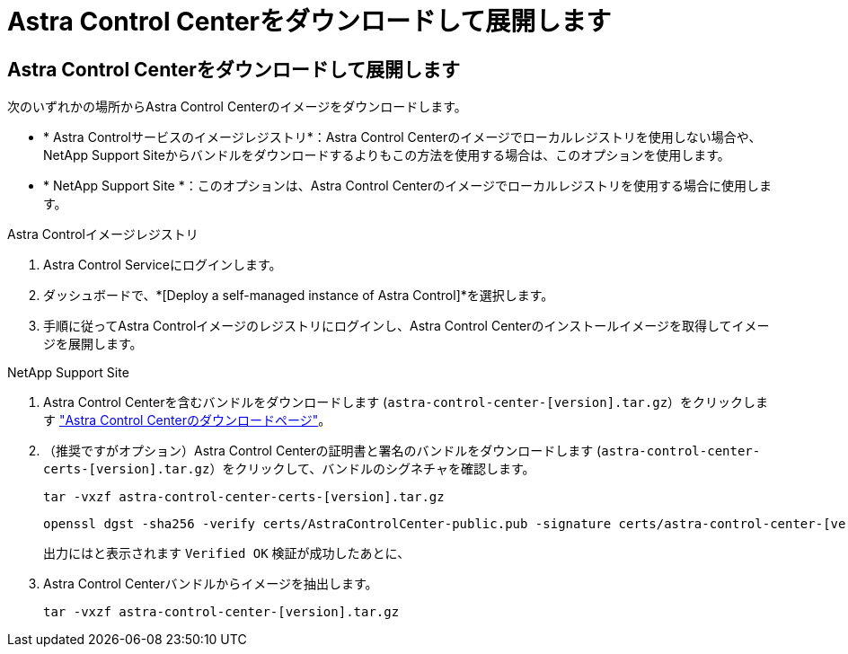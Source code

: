 = Astra Control Centerをダウンロードして展開します
:allow-uri-read: 




== Astra Control Centerをダウンロードして展開します

次のいずれかの場所からAstra Control Centerのイメージをダウンロードします。

* * Astra Controlサービスのイメージレジストリ*：Astra Control Centerのイメージでローカルレジストリを使用しない場合や、NetApp Support Siteからバンドルをダウンロードするよりもこの方法を使用する場合は、このオプションを使用します。
* * NetApp Support Site *：このオプションは、Astra Control Centerのイメージでローカルレジストリを使用する場合に使用します。


[role="tabbed-block"]
====
.Astra Controlイメージレジストリ
--
. Astra Control Serviceにログインします。
. ダッシュボードで、*[Deploy a self-managed instance of Astra Control]*を選択します。
. 手順に従ってAstra Controlイメージのレジストリにログインし、Astra Control Centerのインストールイメージを取得してイメージを展開します。


--
.NetApp Support Site
--
. Astra Control Centerを含むバンドルをダウンロードします (`astra-control-center-[version].tar.gz`）をクリックします https://mysupport.netapp.com/site/products/all/details/astra-control-center/downloads-tab["Astra Control Centerのダウンロードページ"^]。
. （推奨ですがオプション）Astra Control Centerの証明書と署名のバンドルをダウンロードします (`astra-control-center-certs-[version].tar.gz`）をクリックして、バンドルのシグネチャを確認します。
+
[source, console]
----
tar -vxzf astra-control-center-certs-[version].tar.gz
----
+
[source, console]
----
openssl dgst -sha256 -verify certs/AstraControlCenter-public.pub -signature certs/astra-control-center-[version].tar.gz.sig astra-control-center-[version].tar.gz
----
+
出力にはと表示されます `Verified OK` 検証が成功したあとに、

. Astra Control Centerバンドルからイメージを抽出します。
+
[source, console]
----
tar -vxzf astra-control-center-[version].tar.gz
----


--
====